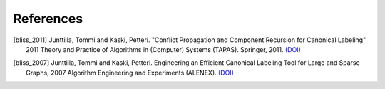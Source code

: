 References
==========

.. [bliss_2011] Junttilla, Tommi and Kaski, Petteri. "Conflict Propagation and \
   Component Recursion for Canonical Labeling" 2011 Theory and Practice of \
   Algorithms in (Computer) Systems (TAPAS). Springer, 2011. \
   `(DOI) <https://doi.org/10.1007/978-3-642-19754-3>`__

.. [bliss_2007] Junttilla, Tommi and Kaski, Petteri. Engineering an Efficient \
   Canonical Labeling Tool for Large and Sparse Graphs, 2007 Algorithm \
   Engineering and Experiments (ALENEX). \
   `(DOI) <https://doi.org/10.1137/1.9781611972870>`__
